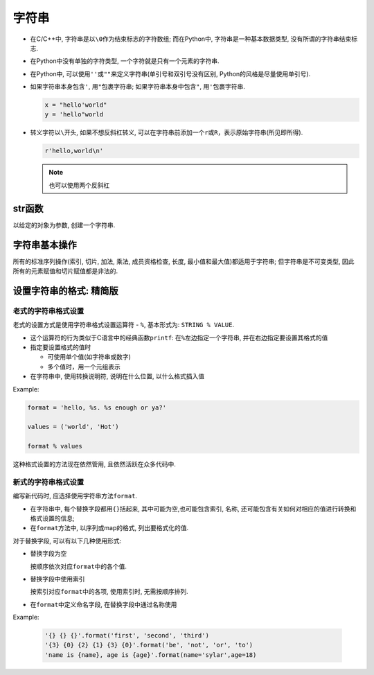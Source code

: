 字符串
======

-  在C/C++中, 字符串是以\ ``\0``\ 作为结束标志的字符数组; 
   而在Python中, 字符串是一种基本数据类型, 没有所谓的字符串结束标志.

-  在Python中没有单独的字符类型, 一个字符就是只有一个元素的字符串.

-  在Python中, 可以使用\ ``''``\ 或\ ``""``\ 来定义字符串(单引号和双引号没有区别, Python的风格是尽量使用单引号).

-  如果字符串本身包含\ ``'``, 用\ ``"``\ 包裹字符串;
   如果字符串本身中包含\ ``"``, 用\ ``'``\ 包裹字符串.

   .. code:: python

       x = "hello'world"
       y = 'hello"world

-  转义字符以\ ``\``\ 开头, 如果不想反斜杠转义, 可以在字符串前添加一个\ ``r``\ 或\ ``R``\ ，表示原始字符串(所见即所得).

   .. code:: python

       r'hello,world\n'

   .. note::
      
      也可以使用两个反斜杠

str函数
-------

以给定的对象为参数, 创建一个字符串.

字符串基本操作
--------------

所有的标准序列操作(索引, 切片, 加法, 乘法, 成员资格检查, 长度, 最小值和最大值)都适用于字符串;
但字符串是不可变类型, 因此所有的元素赋值和切片赋值都是非法的.

设置字符串的格式: 精简版
------------------------

老式的字符串格式设置
~~~~~~~~~~~~~~~~~~~~

老式的设置方式是使用字符串格式设置运算符 - ``%``, 基本形式为: ``STRING % VALUE``.

-  这个运算符的行为类似于C语言中的经典函数\ ``printf``:
   在\ ``%``\ 左边指定一个字符串, 并在右边指定要设置其格式的值

-  指定要设置格式的值时

   -  可使用单个值(如字符串或数字)

   -  多个值时，用一个元组表示

-  在字符串中, 使用转换说明符, 说明在什么位置, 以什么格式插入值

Example:

.. code:: python

  format = 'hello, %s. %s enough or ya?'

  values = ('world', 'Hot')

  format % values


这种格式设置的方法现在依然管用, 且依然活跃在众多代码中.

新式的字符串格式设置
~~~~~~~~~~~~~~~~~~~~

编写新代码时, 应选择使用字符串方法\ ``format``.

-  在字符串中, 每个替换字段都用\ ``{}``\ 括起来, 其中可能为空,也可能包含索引, 名称,
   还可能包含有关如何对相应的值进行转换和格式设置的信息;

-  在\ ``format``\ 方法中, 以序列或map的格式, 列出要格式化的值.

对于替换字段, 可以有以下几种使用形式:

-  替换字段为空

   按顺序依次对应\ ``format``\ 中的各个值.

-  替换字段中使用索引

   按索引对应\ ``format``\ 中的各项, 使用索引时, 无需按顺序排列.

-  在\ ``format``\ 中定义命名字段, 在替换字段中通过名称使用

Example:

  .. code:: python

    '{} {} {}'.format('first', 'second', 'third')
    '{3} {0} {2} {1} {3} {0}'.format('be', 'not', 'or', 'to')
    'name is {name}, age is {age}'.format(name='sylar',age=18)

